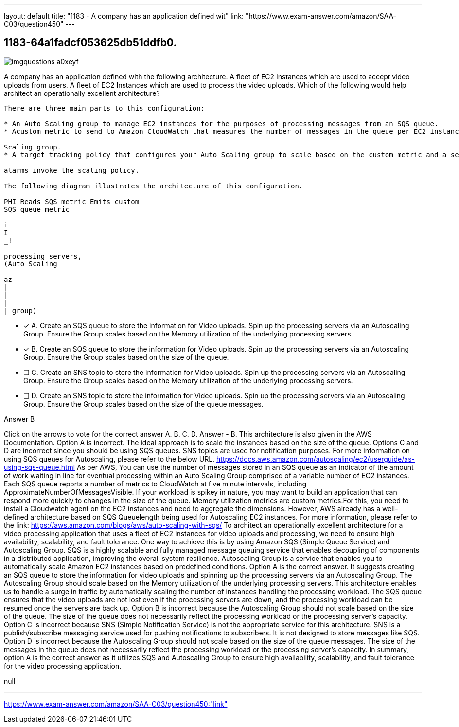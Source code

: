 ---
layout: default 
title: "1183 - A company has an application defined wit"
link: "https://www.exam-answer.com/amazon/SAA-C03/question450"
---


[.question]
== 1183-64a1fadcf053625db51ddfb0.



[.image]
--

image::https://eaeastus2.blob.core.windows.net/optimizedimages/static/images/AWS-Certified-Solutions-Architect-Associate/answer/imgquestions_a0xeyf.png[]

--


****

[.query]
--
A company has an application defined with the following architecture. A fleet of EC2 Instances which are used to accept video uploads from users. A fleet of EC2 Instances which are used to process the video uploads. Which of the following would help architect an operationally excellent architecture?


[source,java]
----
There are three main parts to this configuration:

* An Auto Scaling group to manage EC2 instances for the purposes of processing messages from an SQS queue.
* Acustom metric to send to Amazon CloudWatch that measures the number of messages in the queue per EC2 instance in the Auto

Scaling group.
* A target tracking policy that configures your Auto Scaling group to scale based on the custom metric and a set target value. CloudWatct

alarms invoke the scaling policy.

The following diagram illustrates the architecture of this configuration.

PHI Reads SQS metric Emits custom
SQS queue metric

i
I
_!

processing servers,
(Auto Scaling

az
|
|
|
| group)
----


--

[.list]
--
* [*] A. Create an SQS queue to store the information for Video uploads. Spin up the processing servers via an Autoscaling Group. Ensure the Group scales based on the Memory utilization of the underlying processing servers.
* [*] B. Create an SQS queue to store the information for Video uploads. Spin up the processing servers via an Autoscaling Group. Ensure the Group scales based on the size of the queue.
* [ ] C. Create an SNS topic to store the information for Video uploads. Spin up the processing servers via an Autoscaling Group. Ensure the Group scales based on the Memory utilization of the underlying processing servers.
* [ ] D. Create an SNS topic to store the information for Video uploads. Spin up the processing servers via an Autoscaling Group. Ensure the Group scales based on the size of the queue messages.

--
****

[.answer]
Answer  B

[.explanation]
--
Click on the arrows to vote for the correct answer
A.
B.
C.
D.
Answer - B.
This architecture is also given in the AWS Documentation.
Option A is incorrect.
The ideal approach is to scale the instances based on the size of the queue.
Options C and D are incorrect since you should be using SQS queues.
SNS topics are used for notification purposes.
For more information on using SQS queues for Autoscaling, please refer to the below URL.
https://docs.aws.amazon.com/autoscaling/ec2/userguide/as-using-sqs-queue.html
As per AWS,
You can use the number of messages stored in an SQS queue as an indicator of the amount of work waiting in line for eventual processing within an Auto Scaling Group comprised of a variable number of EC2 instances.
Each SQS queue reports a number of metrics to CloudWatch at five minute intervals, including
ApproximateNumberOfMessagesVisible.
If your workload is spikey in nature, you may want to build an application that can respond more quickly to changes in the size of the queue.
Memory utilization metrics are custom metrics.For this, you need to install a Cloudwatch agent on the EC2 instances and need to aggregate the dimensions.
However, AWS already has a well-defined architecture based on SQS Queuelength being used for Autoscaling EC2 instances.
For more information, please refer to the link:
https://aws.amazon.com/blogs/aws/auto-scaling-with-sqs/
To architect an operationally excellent architecture for a video processing application that uses a fleet of EC2 instances for video uploads and processing, we need to ensure high availability, scalability, and fault tolerance. One way to achieve this is by using Amazon SQS (Simple Queue Service) and Autoscaling Group.
SQS is a highly scalable and fully managed message queuing service that enables decoupling of components in a distributed application, improving the overall system resilience. Autoscaling Group is a service that enables you to automatically scale Amazon EC2 instances based on predefined conditions.
Option A is the correct answer. It suggests creating an SQS queue to store the information for video uploads and spinning up the processing servers via an Autoscaling Group. The Autoscaling Group should scale based on the Memory utilization of the underlying processing servers. This architecture enables us to handle a surge in traffic by automatically scaling the number of instances handling the processing workload. The SQS queue ensures that the video uploads are not lost even if the processing servers are down, and the processing workload can be resumed once the servers are back up.
Option B is incorrect because the Autoscaling Group should not scale based on the size of the queue. The size of the queue does not necessarily reflect the processing workload or the processing server's capacity.
Option C is incorrect because SNS (Simple Notification Service) is not the appropriate service for this architecture. SNS is a publish/subscribe messaging service used for pushing notifications to subscribers. It is not designed to store messages like SQS.
Option D is incorrect because the Autoscaling Group should not scale based on the size of the queue messages. The size of the messages in the queue does not necessarily reflect the processing workload or the processing server's capacity.
In summary, option A is the correct answer as it utilizes SQS and Autoscaling Group to ensure high availability, scalability, and fault tolerance for the video processing application.
--

[.ka]
null

'''



https://www.exam-answer.com/amazon/SAA-C03/question450:"link"


